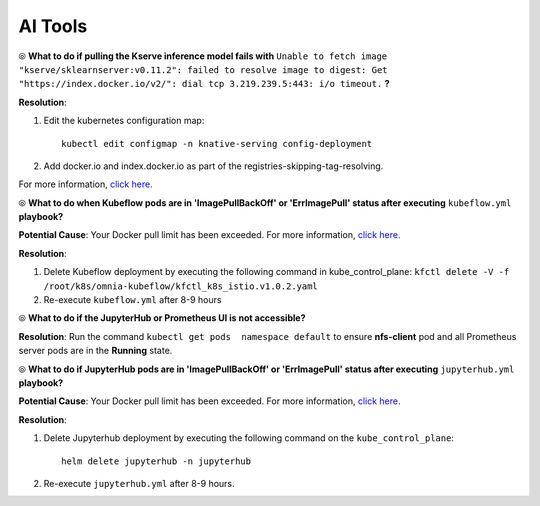 AI Tools
=========

⦾ **What to do if pulling the Kserve inference model fails with** ``Unable to fetch image "kserve/sklearnserver:v0.11.2": failed to resolve image to digest: Get "https://index.docker.io/v2/": dial tcp 3.219.239.5:443: i/o timeout.`` **?**

**Resolution**:

1. Edit the kubernetes configuration map: ::

        kubectl edit configmap -n knative-serving config-deployment

2. Add docker.io and index.docker.io as part of the registries-skipping-tag-resolving.

For more information, `click here. <https://github.com/kserve/kserve/issues/3372>`_


⦾ **What to do when Kubeflow pods are in 'ImagePullBackOff' or 'ErrImagePull' status after executing** ``kubeflow.yml`` **playbook?**

**Potential Cause**: Your Docker pull limit has been exceeded. For more information, `click here. <https://www.docker.com/increase-rate-limits>`_

**Resolution**:

1. Delete Kubeflow deployment by executing the following command in kube_control_plane: ``kfctl delete -V -f /root/k8s/omnia-kubeflow/kfctl_k8s_istio.v1.0.2.yaml``

2. Re-execute ``kubeflow.yml`` after 8-9 hours


⦾ **What to do if the JupyterHub or Prometheus UI is not accessible?**

**Resolution**: Run the command ``kubectl get pods  namespace default`` to ensure **nfs-client** pod and all Prometheus server pods are in the **Running** state.


⦾ **What to do if JupyterHub pods are in 'ImagePullBackOff' or 'ErrImagePull' status after executing** ``jupyterhub.yml`` **playbook?**

**Potential Cause**: Your Docker pull limit has been exceeded. For more information, `click here <https://www.docker.com/increase-rate-limits>`_.

**Resolution**:

1. Delete Jupyterhub deployment by executing the following command on the ``kube_control_plane``: ::

    helm delete jupyterhub -n jupyterhub

2. Re-execute ``jupyterhub.yml`` after 8-9 hours.


